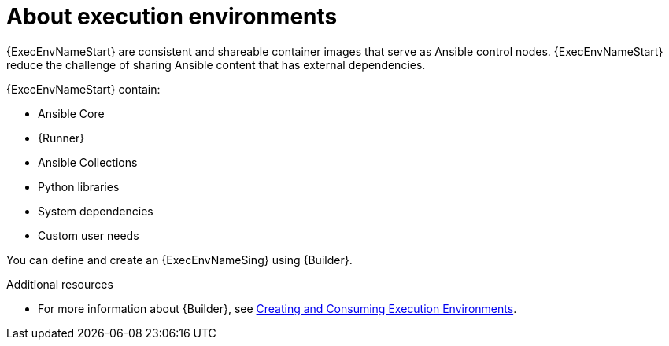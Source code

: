 
[id="con-execution-environments_{context}"]

////
The `context` attribute enables module reuse. Every module ID includes {context}, which ensures that the module has a unique ID so you can include it multiple times in the same guide.
////

= About execution environments


[role="_abstract"]

{ExecEnvNameStart} are consistent and shareable container images that serve as Ansible control nodes. {ExecEnvNameStart} reduce the challenge of sharing Ansible content that has external dependencies.

{ExecEnvNameStart} contain:

* Ansible Core
* {Runner}
* Ansible Collections
* Python libraries
* System dependencies
* Custom user needs

You can define and create an {ExecEnvNameSing} using {Builder}.

[role="_additional-resources"]
.Additional resources

* For more information about {Builder}, see link:https://access.redhat.com/documentation/en-us/red_hat_ansible_automation_platform/{PlatformVers}/html/creating_and_consuming_execution_environments/index[Creating and Consuming Execution Environments].
